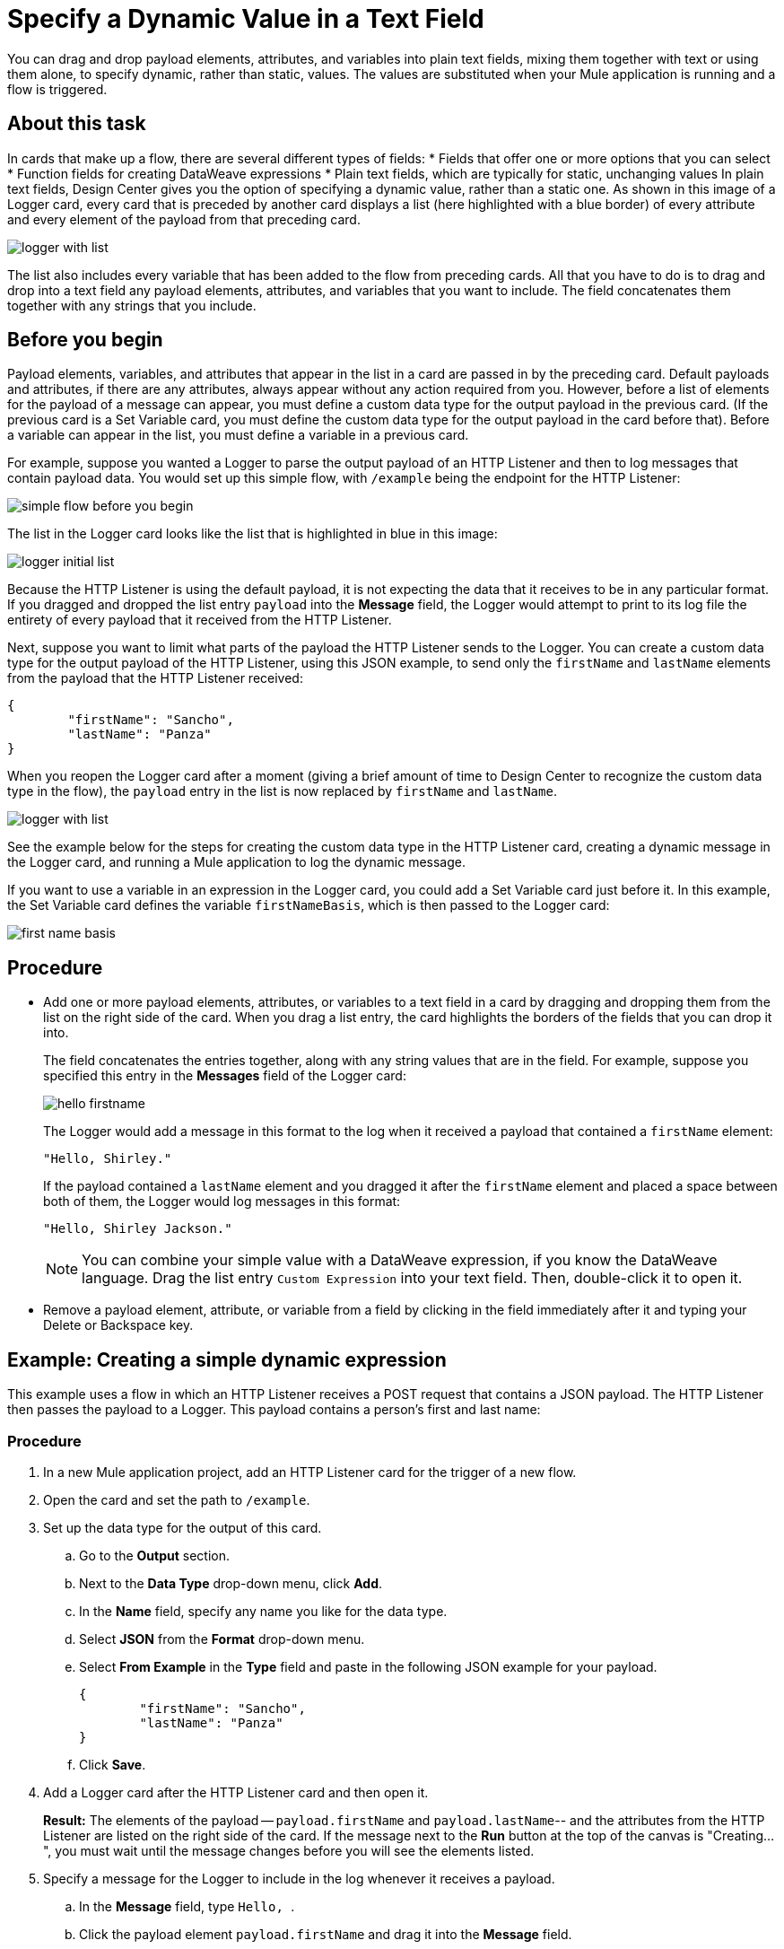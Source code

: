 = Specify a Dynamic Value in a Text Field
:imagesdir: ../assets/images

You can drag and drop payload elements, attributes, and variables into plain text fields, mixing them together with text or using them alone, to specify dynamic, rather than static, values. The values are substituted when your Mule application is running and a flow is triggered.

== About this task

In cards that make up a flow, there are several different types of fields:
* Fields that offer one or more options that you can select
* Function fields for creating DataWeave expressions
* Plain text fields, which are typically for static, unchanging values
In plain text fields, Design Center gives you the option of specifying a dynamic value, rather than a static one. As shown in this image of a Logger card, every card that is preceded by another card displays a list (here highlighted with a blue border) of every attribute and every element of the payload from that preceding card.

image::logger-with-list.png[]

The list also includes every variable that has been added to the flow from preceding cards. All that you have to do is to drag and drop into a text field any payload elements, attributes, and variables that you want to include. The field concatenates them together with any strings that you include.

== Before you begin

Payload elements, variables, and attributes that appear in the list in a card are passed in by the preceding card. Default payloads and attributes, if there are any attributes, always appear without any action required from you. However, before a list of elements for the payload of a message can appear, you must define a custom data type for the output payload in the previous card. (If the previous card is a Set Variable card, you must define the custom data type for the output payload in the card before that). Before a variable can appear in the list, you must define a variable in a previous card.

For example, suppose you wanted a Logger to parse the output payload of an HTTP Listener and then to log messages that contain payload data. You would set up this simple flow, with `/example` being the endpoint for the HTTP Listener:

image::simple-flow-before-you-begin.png[]

The list in the Logger card looks like the list that is highlighted in blue in this image:

image::logger-initial-list.png[]

Because the HTTP Listener is using the default payload, it is not expecting the data that it receives to be in any particular format. If you dragged and dropped the list entry `payload` into the *Message* field, the Logger would attempt to print to its log file the entirety of every payload that it received from the HTTP Listener.

Next, suppose you want to limit what parts of the payload the HTTP Listener sends to the Logger. You can create a custom data type for the output payload of the HTTP Listener, using this JSON example, to send only the `firstName` and `lastName` elements from the payload that the HTTP Listener received:

[source,JSON,linenums]
----
{
	"firstName": "Sancho",
	"lastName": "Panza"
}
----

When you reopen the Logger card after a moment (giving a brief amount of time to Design Center to recognize the custom data type in the flow), the `payload` entry in the list is now replaced by `firstName` and `lastName`.

image::logger-with-list.png[]

See the example below for the steps for creating the custom data type in the HTTP Listener card, creating a dynamic message in the Logger card, and running a Mule application to log the dynamic message.

If you want to use a variable in an expression in the Logger card, you could add a Set Variable card just before it. In this example, the Set Variable card defines the variable `firstNameBasis`, which is then passed to the Logger card:

image::first-name-basis.png[]

== Procedure

* Add one or more payload elements, attributes, or variables to a text field in a card by dragging and dropping them from the list on the right side of the card. When you drag a list entry, the card highlights the borders of the fields that you can drop it into.
+
The field concatenates the entries together, along with any string values that are in the field. For example, suppose you specified this entry in the *Messages* field of the Logger card:
+
image::hello-firstname.png[]
+
The Logger would add a message in this format to the log when it received a payload that contained a `firstName` element:
+
----
"Hello, Shirley."
----
+
If the payload contained a `lastName` element and you dragged it after the `firstName` element and placed a space between both of them, the Logger would log messages in this format:
+
----
"Hello, Shirley Jackson."
----
+
NOTE: You can combine your simple value with a DataWeave expression, if you know the DataWeave language. Drag the list entry `Custom Expression` into your text field. Then, double-click it to open it.

* Remove a payload element, attribute, or variable from a field by clicking in the field immediately after it and typing your Delete or Backspace key.

== Example: Creating a simple dynamic expression

This example uses a flow in which an HTTP Listener receives a POST request that contains a JSON payload. The HTTP Listener then passes the payload to a Logger. This payload contains a person's first and last name:

=== Procedure

. In a new Mule application project, add an HTTP Listener card for the trigger of a new flow.
. Open the card and set the path to `/example`.
. Set up the data type for the output of this card.
.. Go to the *Output* section.
.. Next to the *Data Type* drop-down menu, click *Add*.
.. In the *Name* field, specify any name you like for the data type.
.. Select *JSON* from the *Format* drop-down menu.
.. Select *From Example* in the *Type* field and paste in the following JSON example for your payload.
+
[source,JSON,linenums]
----
{
	"firstName": "Sancho",
	"lastName": "Panza"
}
----
.. Click *Save*.
. Add a Logger card after the HTTP Listener card and then open it.
+
*Result:* The elements of the payload -- `payload.firstName` and `payload.lastName`-- and the attributes from the HTTP Listener are listed on the right side of the card. If the message next to the *Run* button at the top of the canvas is "Creating...", you must wait until the message changes before you will see the elements listed.
. Specify a message for the Logger to include in the log whenever it receives a payload.
.. In the *Message* field, type ```Hello, ```.
.. Click the payload element `payload.firstName` and drag it into the *Message* field.
. Run the application by clicking the *Run* button at the top of the canvas.
. Copy the URL for the application by clicking on it to the right of the *Run* button.
. In Postman or cURL, post a JSON message to the `/example` endpoint, using the same format as the example you specified in the HTTP Listener card.

=== Result

After you post the message, return to your flow in Design Center, open the log, and look for your message.

=== What to do next

Try adding a Set Variable card after the HTTP Listener card, creating a variable that stores the value of `payload.firstName`, and then changing the message in the Logger to use the variable instead of the payload element. In the Logger card, the variable will appear in the list on the right. You can delete the payload element from the message and then drag in the variable.



== See Also

* xref:function-editor-concept.adoc[Function Editor]
* xref:to-create-and-populate-a-variable.adoc[About Creating Variables]
* xref:mule-runtime::dataweave-selectors.adoc[DataWeave Selectors]
